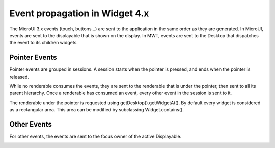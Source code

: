 Event propagation in Widget 4.x
===============================

The MicroUI 3.x events (touch, buttons…) are sent to the application in the same order as they are generated.
In MicroUI, events are sent to the displayable that is shown on the display. In MWT, events are sent to the Desktop that dispatches the event to its children widgets.

Pointer Events
--------------

Pointer events are grouped in sessions. A session starts when the pointer is pressed, and ends when the pointer is released.

While no renderable consumes the events, they are sent to the renderable that is under the pointer, then sent to all its parent hierarchy. Once a renderable has consumed an event, every other event in the session is sent to it.

The renderable under the pointer is requested using getDesktop().getWidgetAt(). By default every widget is considered as a rectangular area. This area can be modified by subclassing Widget.contains().

.. image:: images/EventPropagation_1.png

Other Events
------------

For other events, the events are sent to the focus owner of the active Displayable.

.. image:: images/EventPropagation_2.png
